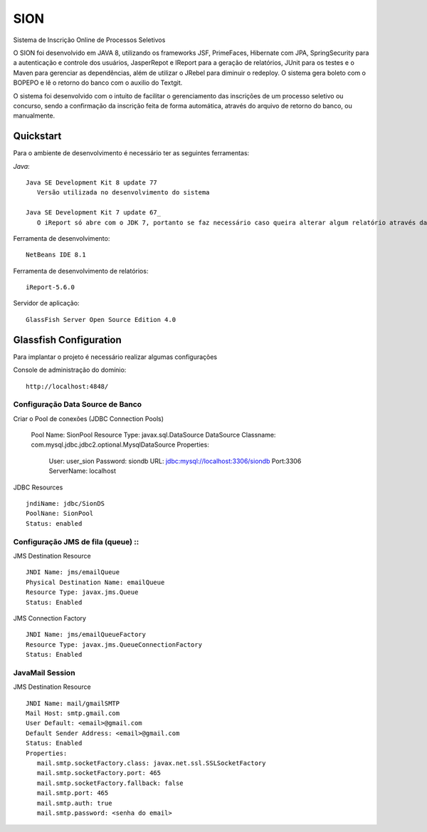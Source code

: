 SION
=======

Sistema de Inscrição Online de Processos Seletivos

O SION foi desenvolvido em JAVA 8, utilizando os frameworks JSF, PrimeFaces, Hibernate com JPA, SpringSecurity para a autenticação e controle dos usuários, JasperRepot e IReport para a geração de relatórios, JUnit para os testes e o Maven para gerenciar as dependências, além de utilizar o JRebel para diminuir o redeploy. O sistema gera boleto com o BOPEPO e lê o retorno do banco com o auxilio do Textgit.

O sistema foi desenvolvido com o intuito de facilitar o gerenciamento das inscrições de um processo seletivo ou concurso, sendo a  confirmação da inscrição feita de forma automática, através do arquivo de retorno do banco, ou manualmente.


Quickstart
----------

Para o ambiente de desenvolvimento é necessário ter as seguintes ferramentas:

`Java`::

   Java SE Development Kit 8 update 77
      Versão utilizada no desenvolvimento do sistema

   Java SE Development Kit 7 update 67_
      O iReport só abre com o JDK 7, portanto se faz necessário caso queira alterar algum relatório através da ferramenta

Ferramenta de desenvolvimento::

   NetBeans IDE 8.1

Ferramenta de desenvolvimento de relatórios::

   iReport-5.6.0

Servidor de aplicação::

   GlassFish Server Open Source Edition 4.0

Glassfish Configuration
-----------------------

Para implantar o projeto é necessário realizar algumas configurações

Console de administração do domínio::

   http://localhost:4848/

Configuração Data Source de Banco
~~~~~~~~~~~~~~~~~~~~~~~~~~~~~~~~~

Criar o Pool de conexões (JDBC Connection Pools)

   Pool Name: SionPool
   Resource Type: javax.sql.DataSource
   DataSource Classname: com.mysql.jdbc.jdbc2.optional.MysqlDataSource
   Properties:
      User: user_sion
      Password: siondb
      URL: jdbc:mysql://localhost:3306/siondb
      Port:3306
      ServerName: localhost

JDBC Resources ::

   jndiName: jdbc/SionDS
   PoolNane: SionPool
   Status: enabled

Configuração JMS de fila (queue) ::
~~~~~~~~~~~~~~~~~~~~~~~~~~~~~~~~

JMS Destination Resource ::

   JNDI Name: jms/emailQueue
   Physical Destination Name: emailQueue
   Resource Type: javax.jms.Queue
   Status: Enabled

JMS Connection Factory ::

   JNDI Name: jms/emailQueueFactory
   Resource Type: javax.jms.QueueConnectionFactory
   Status: Enabled

JavaMail Session
~~~~~~~~~~~~~~~~

JMS Destination Resource ::

   JNDI Name: mail/gmailSMTP
   Mail Host: smtp.gmail.com
   User Default: <email>@gmail.com
   Default Sender Address: <email>@gmail.com
   Status: Enabled
   Properties:
      mail.smtp.socketFactory.class: javax.net.ssl.SSLSocketFactory
      mail.smtp.socketFactory.port: 465
      mail.smtp.socketFactory.fallback: false
      mail.smtp.port: 465
      mail.smtp.auth: true
      mail.smtp.password: <senha do email>
